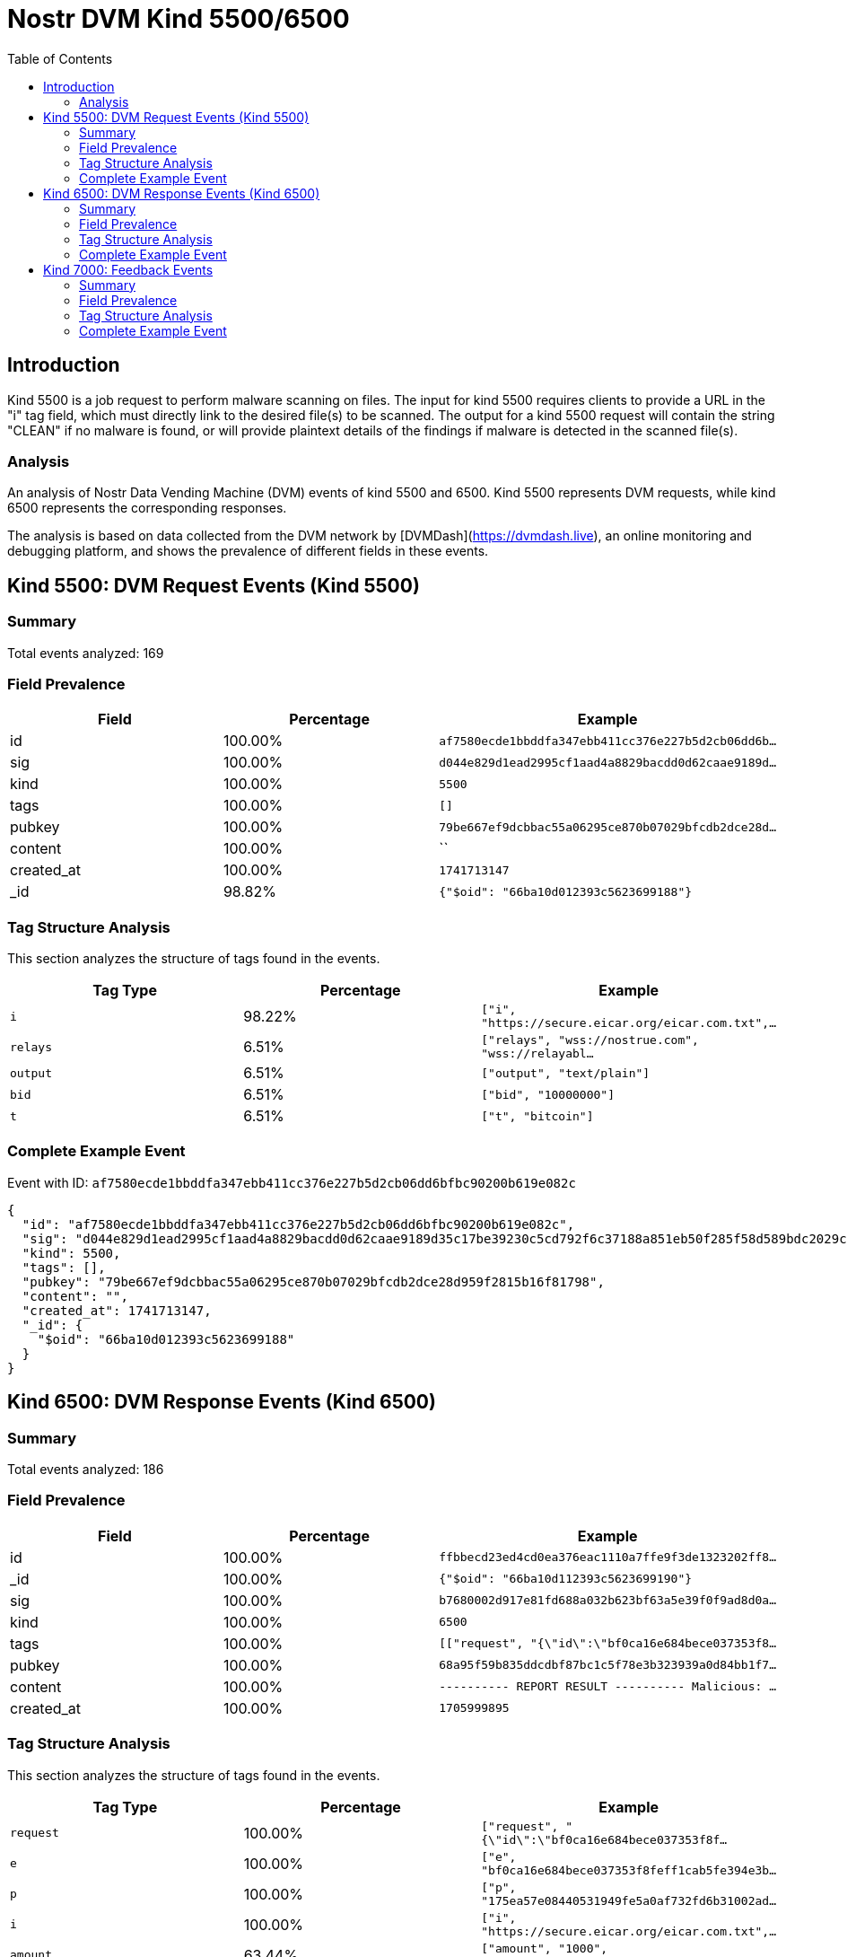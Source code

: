 = Nostr DVM Kind 5500/6500
:toc:
:toclevels: 3
:source-highlighter: highlight.js

== Introduction

Kind 5500 is a job request to perform malware scanning on files. The input for kind 5500 requires clients to provide a URL in the "i" tag field, which must directly link to the desired file(s) to be scanned. The output for a kind 5500 request will contain the string "CLEAN" if no malware is found, or will provide plaintext details of the findings if malware is detected in the scanned file(s).

=== Analysis

An analysis of Nostr Data Vending Machine (DVM) events of kind 5500 and 6500.
Kind 5500 represents DVM requests, while kind 6500 represents the corresponding responses.

The analysis is based on data collected from the DVM network by [DVMDash](https://dvmdash.live), an online monitoring and debugging platform, and shows the prevalence of different fields in these events.

== Kind 5500: DVM Request Events (Kind 5500)

=== Summary

Total events analyzed: 169

=== Field Prevalence

[options="header"]
|===
|Field|Percentage|Example
|id|100.00%|`af7580ecde1bbddfa347ebb411cc376e227b5d2cb06dd6b...`
|sig|100.00%|`d044e829d1ead2995cf1aad4a8829bacdd0d62caae9189d...`
|kind|100.00%|`5500`
|tags|100.00%|`[]`
|pubkey|100.00%|`79be667ef9dcbbac55a06295ce870b07029bfcdb2dce28d...`
|content|100.00%|``
|created_at|100.00%|`1741713147`
|_id|98.82%|`{"$oid": "66ba10d012393c5623699188"}`
|===

=== Tag Structure Analysis

This section analyzes the structure of tags found in the events.

[options="header"]
|===
|Tag Type|Percentage|Example
|`i`|98.22%|`["i", "https://secure.eicar.org/eicar.com.txt",...`
|`relays`|6.51%|`["relays", "wss://nostrue.com", "wss://relayabl...`
|`output`|6.51%|`["output", "text/plain"]`
|`bid`|6.51%|`["bid", "10000000"]`
|`t`|6.51%|`["t", "bitcoin"]`
|===

=== Complete Example Event

Event with ID: `af7580ecde1bbddfa347ebb411cc376e227b5d2cb06dd6bfbc90200b619e082c`

[source,json]
----
{
  "id": "af7580ecde1bbddfa347ebb411cc376e227b5d2cb06dd6bfbc90200b619e082c",
  "sig": "d044e829d1ead2995cf1aad4a8829bacdd0d62caae9189d35c17be39230c5cd792f6c37188a851eb50f285f58d589bdc2029cb567e33f971e552c33a0abd686d",
  "kind": 5500,
  "tags": [],
  "pubkey": "79be667ef9dcbbac55a06295ce870b07029bfcdb2dce28d959f2815b16f81798",
  "content": "",
  "created_at": 1741713147,
  "_id": {
    "$oid": "66ba10d012393c5623699188"
  }
}
----

== Kind 6500: DVM Response Events (Kind 6500)

=== Summary

Total events analyzed: 186

=== Field Prevalence

[options="header"]
|===
|Field|Percentage|Example
|id|100.00%|`ffbbecd23ed4cd0ea376eac1110a7ffe9f3de1323202ff8...`
|_id|100.00%|`{"$oid": "66ba10d112393c5623699190"}`
|sig|100.00%|`b7680002d917e81fd688a032b623bf63a5e39f0f9ad8d0a...`
|kind|100.00%|`6500`
|tags|100.00%|`[["request", "{\"id\":\"bf0ca16e684bece037353f8...`
|pubkey|100.00%|`68a95f59b835ddcdbf87bc1c5f78e3b323939a0d84bb1f7...`
|content|100.00%|`---------- REPORT RESULT ----------
Malicious: ...`
|created_at|100.00%|`1705999895`
|===

=== Tag Structure Analysis

This section analyzes the structure of tags found in the events.

[options="header"]
|===
|Tag Type|Percentage|Example
|`request`|100.00%|`["request", "{\"id\":\"bf0ca16e684bece037353f8f...`
|`e`|100.00%|`["e", "bf0ca16e684bece037353f8feff1cab5fe394e3b...`
|`p`|100.00%|`["p", "175ea57e08440531949fe5a0af732fd6b31002ad...`
|`i`|100.00%|`["i", "https://secure.eicar.org/eicar.com.txt",...`
|`amount`|63.44%|`["amount", "1000", "lnbc10n1pj67lshsp5cwnnsng2u...`
|===

=== Complete Example Event

Event with ID: `ffbbecd23ed4cd0ea376eac1110a7ffe9f3de1323202ff875e99757d51845a28`

[source,json]
----
{
  "id": "ffbbecd23ed4cd0ea376eac1110a7ffe9f3de1323202ff875e99757d51845a28",
  "_id": {
    "$oid": "66ba10d112393c5623699190"
  },
  "sig": "b7680002d917e81fd688a032b623bf63a5e39f0f9ad8d0a9036be013d703db7f511af2984f9699c7fb61af9be56af6c40e81a20667ffb6e8d7942d7d4550c717",
  "kind": 6500,
  "tags": [
    [
      "request",
      "{\"id\":\"bf0ca16e684bece037353f8feff1cab5fe394e3b2e833b40503635965f2b1fa3\",\"pubkey\":\"175ea57e08440531949fe5a0af732fd6b31002adc54e5999f44b3cde9244c0f6\",\"created_at\":1705999888,\"kind\":5500,\"tags\":[[\"i\",\"https://secure.eicar.org/eicar.com.txt\",\"url\"]],\"content\":\"\",\"sig\":\"7a3bb822955d189927810ff0920a49fa6d7864f601d211e42d81b086cc815d4573e23b761ec07901f7aa8999e403b766f13798639ca205ad48f7cec7fc792181\"}"
    ],
    [
      "e",
      "bf0ca16e684bece037353f8feff1cab5fe394e3b2e833b40503635965f2b1fa3"
    ],
    [
      "p",
      "175ea57e08440531949fe5a0af732fd6b31002adc54e5999f44b3cde9244c0f6"
    ],
    [
      "i",
      "https://secure.eicar.org/eicar.com.txt",
      "url"
    ],
    [
      "amount",
      "1000",
      "lnbc10n1pj67lshsp5cwnnsng2u2zafqurpmrhpeg60gqc7qkusseyfs6ql6gke96enhrspp5xc98lwxavagj6jnvve0l3pysxh2sstxktrkvfrw9mp3qscl4n3aqdq2f38xy6t5wvxqzuycqpjrzjqdjs3alg9wmchtfs0nav7nkls58u8usv5pc742q8fkw4gf9fpykqkzahvuqq2sgqqyqqqqqqqqqqqqqqjq9qxpqysgqkg35jc259g4ntkcxst4376lwp2anhrlfe0ejg97qlfe6l4u8ax2s0v8rc3snflytscg5pl5khpk982t8a3qs3v0renlaqe76t7c8jpgqr36d6r"
    ]
  ],
  "pubkey": "68a95f59b835ddcdbf87bc1c5f78e3b323939a0d84bb1f75d2060626bb738083",
  "content": "---------- REPORT RESULT ----------\nMalicious: 5\nSuspicious: 1\nURLQuery => suspicious\nAntiy-AVL => malicious\nAutoShun => malicious\n",
  "created_at": 1705999895
}
----

== Kind 7000: Feedback Events

=== Summary

Total events analyzed: 511

=== Field Prevalence

[options="header"]
|===
|Field|Percentage|Example
|id|100.00%|`49a821caee9db25e895563acb2909c2cd3df2c33dab4eb7...`
|_id|100.00%|`{"$oid": "66ba10d112393c562369918f"}`
|sig|100.00%|`b9262900139c43c13bf7afabf3548801662f6551ec66e84...`
|kind|100.00%|`7000`
|tags|100.00%|`[["e", "bf0ca16e684bece037353f8feff1cab5fe394e3...`
|pubkey|100.00%|`68a95f59b835ddcdbf87bc1c5f78e3b323939a0d84bb1f7...`
|content|100.00%|``
|created_at|100.00%|`1705999894`
|===

=== Tag Structure Analysis

This section analyzes the structure of tags found in the events.

[options="header"]
|===
|Tag Type|Percentage|Example
|`e`|100.00%|`["e", "bf0ca16e684bece037353f8feff1cab5fe394e3b...`
|`p`|100.00%|`["p", "175ea57e08440531949fe5a0af732fd6b31002ad...`
|`status`|100.00%|`["status", "success"]`
|`amount`|9.39%|`["amount", "1000", "lnbc10n1pj6a84lsp5u3umf2gg4...`
|===

=== Complete Example Event

Event with ID: `49a821caee9db25e895563acb2909c2cd3df2c33dab4eb7357adf823ee980353`

[source,json]
----
{
  "id": "49a821caee9db25e895563acb2909c2cd3df2c33dab4eb7357adf823ee980353",
  "_id": {
    "$oid": "66ba10d112393c562369918f"
  },
  "sig": "b9262900139c43c13bf7afabf3548801662f6551ec66e8427186976629b691918dd458cf42762e2e1f711378d23532a114da3dd4a7dd63666deafadabf67e8ff",
  "kind": 7000,
  "tags": [
    [
      "e",
      "bf0ca16e684bece037353f8feff1cab5fe394e3b2e833b40503635965f2b1fa3"
    ],
    [
      "p",
      "175ea57e08440531949fe5a0af732fd6b31002adc54e5999f44b3cde9244c0f6"
    ],
    [
      "status",
      "success"
    ]
  ],
  "pubkey": "68a95f59b835ddcdbf87bc1c5f78e3b323939a0d84bb1f75d2060626bb738083",
  "content": "",
  "created_at": 1705999894
}
----

